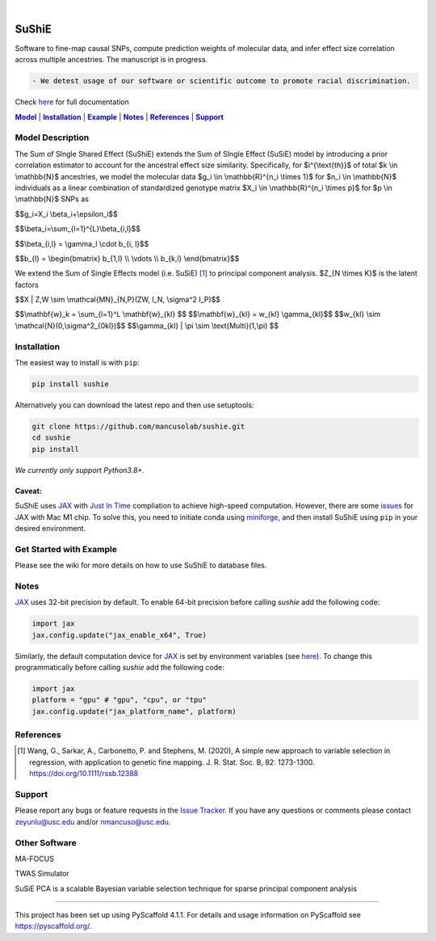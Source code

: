 .. These are examples of badges you might want to add to your README:
   please update the URLs accordingly

    .. image:: https://api.cirrus-ci.com/github/<USER>/sushie.svg?branch=main
        :alt: Built Status
        :target: https://cirrus-ci.com/github/<USER>/sushie
    .. image:: https://readthedocs.org/projects/sushie/badge/?version=latest
        :alt: ReadTheDocs
        :target: https://sushie.readthedocs.io/en/stable/
    .. image:: https://img.shields.io/coveralls/github/<USER>/sushie/main.svg
        :alt: Coveralls
        :target: https://coveralls.io/r/<USER>/sushie
    .. image:: https://img.shields.io/pypi/v/sushie.svg
        :alt: PyPI-Server
        :target: https://pypi.org/project/sushie/
    .. image:: https://img.shields.io/conda/vn/conda-forge/sushie.svg
        :alt: Conda-Forge
        :target: https://anaconda.org/conda-forge/sushie
    .. image:: https://pepy.tech/badge/sushie/month
        :alt: Monthly Downloads
        :target: https://pepy.tech/project/sushie
    .. image:: https://img.shields.io/twitter/url/http/shields.io.svg?style=social&label=Twitter
        :alt: Twitter
        :target: https://twitter.com/sushie

.. image:: https://img.shields.io/badge/-PyScaffold-005CA0?logo=pyscaffold
    :alt: Project generated with PyScaffold
    :target: https://pyscaffold.org/

|

======
SuShiE
======
Software to fine-map causal SNPs, compute prediction weights of molecular data, and infer effect size correlation across multiple ancestries. The manuscript is in progress.

.. code:: diff

    - We detest usage of our software or scientific outcome to promote racial discrimination.

Check `here <https://mancusolab.github.io/sushie/>`_ for full documentation


|Model|_ | |Installation|_ | |Example|_ | |Notes|_ | |References|_ | |Support|_

.. _Model:
.. |Model| replace:: **Model**

Model Description
=================
The Sum of SIngle Shared Effect (SuShiE) extends the Sum of SIngle Effect (SuSiE) model by introducing a prior correlation estimator to account for the ancestral effect size similarity. Specifically, for $i^{\\text{th}}$ of total $k \\in \\mathbb{N}$ ancestries, we model the molecular data $g_i \\in \\mathbb{R}^{n_i \\times 1}$ for $n_i \\in \\mathbb{N}$ individuals as a linear combination of standardized genotype matrix $X_i \\in \\mathbb{R}^{n_i \\times p}$ for $p \\in \\mathbb{N}$ SNPs as

$$g_i=X_i \\beta_i+\\epsilon_i$$

$$\\beta_i=\\sum_{l=1}^{L}\\beta_{i,l}$$

$$\\beta_{i,l} = \\gamma_l \\cdot \b_{i, l}$$

$$\b_{l} = \\begin{bmatrix} \b_{1,l} \\\\ \\vdots \\\\ \b_{k,l} \\end{bmatrix}$$


We extend the Sum of Single Effects model (i.e. SuSiE) [1]_ to principal component analysis. $Z_{N \\times K}$ is the latent factors

$$X | Z,W \\sim \\mathcal{MN}_{N,P}(ZW, I_N, \\sigma^2 I_P)$$

$$\\mathbf{w}_k = \\sum_{l=1}^L \\mathbf{w}_{kl} $$
$$\\mathbf{w}_{kl} = w_{kl} \\gamma_{kl}$$
$$w_{kl} \\sim \\mathcal{N}(0,\\sigma^2_{0kl})$$
$$\\gamma_{kl} | \\pi \\sim \\text{Multi}(1,\\pi) $$

.. _Installation:
.. |Installation| replace:: **Installation**

Installation
==========
The easiest way to install is with ``pip``:

.. code:: bash

    pip install sushie

Alternatively you can download the latest repo and then use setuptools:

.. code:: bash

    git clone https://github.com/mancusolab/sushie.git
    cd sushie
    pip install

*We currently only support Python3.8+.*

Caveat:
~~~~~~

SuShiE uses `JAX <https://github.com/google/jax>`_ with `Just In Time  <https://jax.readthedocs.io/en/latest/jax-101/02-jitting.html>`_ compliation to achieve high-speed computation. However, there are some `issues <https://github.com/google/jax/issues/5501>`_ for JAX with Mac M1 chip. To solve this, you need to initiate conda using `miniforge <https://github.com/conda-forge/miniforge>`_, and then install SuShiE using ``pip`` in your desired environment.



.. _Example:
.. |Example| replace:: **Example**

Get Started with Example
========================

Please see the wiki for more details on how to use SuShiE to database files.

.. _Notes:
.. |Notes| replace:: **Notes**

Notes
=====

`JAX <https://github.com/google/jax>`_ uses 32-bit precision by default. To enable 64-bit precision before calling
`sushie` add the following code:

.. code:: python

   import jax
   jax.config.update("jax_enable_x64", True)

Similarly, the default computation device for `JAX <https://github.com/google/jax>`_ is set by environment variables
(see `here <https://jax.readthedocs.io/en/latest/faq.html#faq-data-placement>`_). To change this programmatically before
calling `sushie` add the following code:

.. code:: python

   import jax
   platform = "gpu" # "gpu", "cpu", or "tpu"
   jax.config.update("jax_platform_name", platform)

.. _References:
.. |References| replace:: **References**

References
==========
.. [1] Wang, G., Sarkar, A., Carbonetto, P. and Stephens, M. (2020), A simple new approach to variable selection in regression, with application to genetic fine mapping. J. R. Stat. Soc. B, 82: 1273-1300. https://doi.org/10.1111/rssb.12388

.. _Support:
.. |Support| replace:: **Support**

Support
=======
Please report any bugs or feature requests in the `Issue Tracker <https://github.com/mancusolab/sushie/issues>`_. If you have any
questions or comments please contact zeyunlu@usc.edu and/or nmancuso@usc.edu.

Other Software
=============
MA-FOCUS

TWAS Simulator

SuSiE PCA is a scalable Bayesian variable selection technique for sparse principal component analysis

---------------------

.. _pyscaffold-notes:

This project has been set up using PyScaffold 4.1.1. For details and usage
information on PyScaffold see https://pyscaffold.org/.
